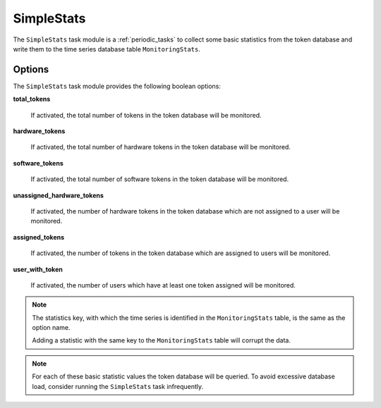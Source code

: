 .. _taskmodule_simplestats:

SimpleStats
-----------

The ``SimpleStats`` task module is a :ref:`periodic_tasks` to collect some basic statistics
from the token database and write them to the time series database table ``MonitoringStats``.

Options
~~~~~~~

The ``SimpleStats`` task module provides the following boolean options:

**total_tokens**

    If activated, the total number of tokens in the token database will be
    monitored.


**hardware_tokens**

    If activated, the total number of hardware tokens in the token database will
    be monitored.


**software_tokens**

    If activated, the total number of software tokens in the token database will
    be monitored.


**unassigned_hardware_tokens**

    If activated, the number of hardware tokens in the token database which are
    not assigned to a user will be monitored.


**assigned_tokens**

    If activated, the number of tokens in the token database which are assigned
    to users will be monitored.


**user_with_token**

    If activated, the number of users which have at least one token assigned
    will be monitored.

.. note:: The statistics key, with which the time series is identified in the
    ``MonitoringStats`` table, is the same as the option name.

    Adding a statistic with the same key to the ``MonitoringStats`` table will
    corrupt the data.

.. note:: For each of these basic statistic values the token database will be
    queried. To avoid excessive database load, consider running the
    ``SimpleStats`` task infrequently.
